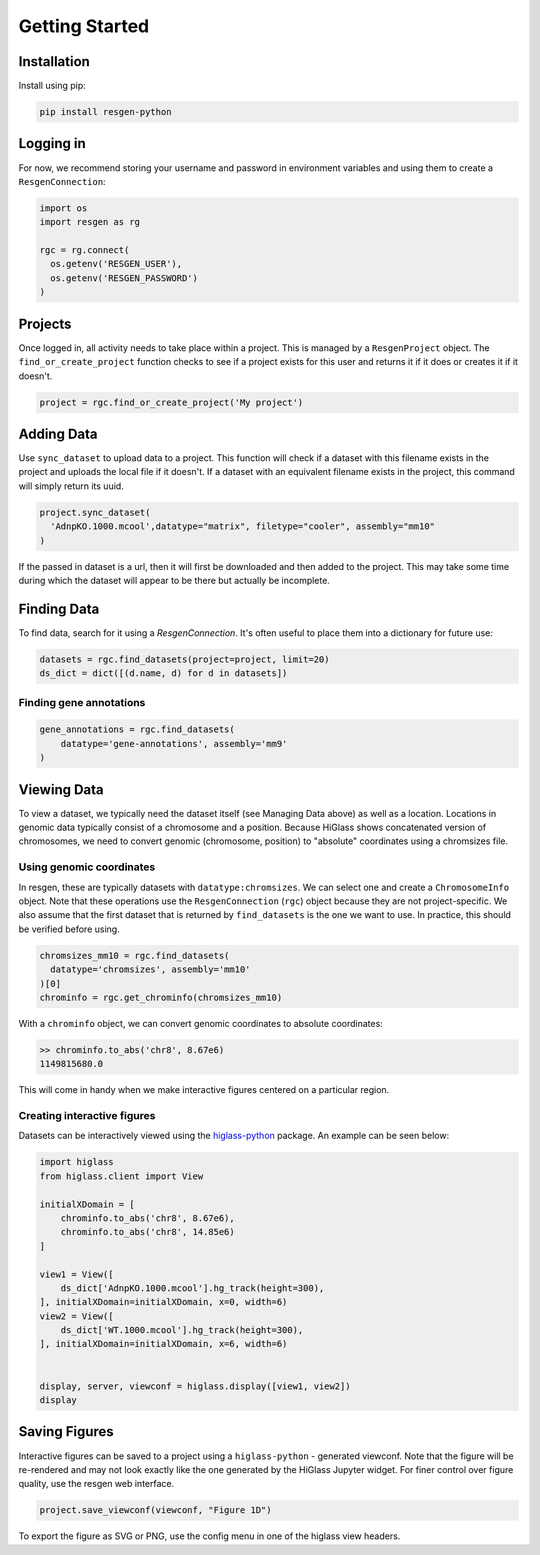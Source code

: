 Getting Started
################


Installation
-------------

Install using pip:


.. code-block:: bash

    pip install resgen-python

Logging in
----------

For now, we recommend storing your username and password in environment variables and using them to create a ``ResgenConnection``:

.. code-block:: python

  import os
  import resgen as rg

  rgc = rg.connect(
    os.getenv('RESGEN_USER'),
    os.getenv('RESGEN_PASSWORD')
  )

Projects
--------

Once logged in, all activity needs to take place within a project. This is managed by a ``ResgenProject`` object. The ``find_or_create_project`` function checks to see if a project exists for this user and returns it if it does or creates it if it doesn't.

.. code-block:: python

  project = rgc.find_or_create_project('My project')

Adding Data
-----------

Use ``sync_dataset`` to upload data to a project. This function will check if a dataset with this filename exists in the project and uploads the local file if it doesn't. If a dataset with an equivalent filename exists in the project, this command will simply return its uuid.

.. code-block:: python

  project.sync_dataset(
    'AdnpKO.1000.mcool',datatype="matrix", filetype="cooler", assembly="mm10"
  )

If the passed in dataset is a url, then it will first be downloaded and then added to the project. This may take some
time during which the dataset will appear to be there but
actually be incomplete.

Finding Data
------------

To find data, search for it using a `ResgenConnection`. It's often useful to place them into a dictionary for future use:

.. code-block:: python

  datasets = rgc.find_datasets(project=project, limit=20)
  ds_dict = dict([(d.name, d) for d in datasets])


Finding gene annotations
^^^^^^^^^^^^^^^^^^^^^^^^

.. code-block:: python

  gene_annotations = rgc.find_datasets(
      datatype='gene-annotations', assembly='mm9'
  )

Viewing Data
------------

To view a dataset, we typically need the dataset itself (see Managing Data above) as well as a location. Locations in genomic data typically consist of a chromosome and a position. Because HiGlass shows concatenated version of chromosomes, we need to convert genomic (chromosome, position) to "absolute" coordinates using a chromsizes file.

Using genomic coordinates
^^^^^^^^^^^^^^^^^^^^^^^^^

In resgen, these are typically datasets with ``datatype:chromsizes``. We can select one and create a ``ChromosomeInfo`` object. Note that these operations use the ``ResgenConnection`` (``rgc``) object because they are not project-specific. We also assume that the first dataset that is returned by ``find_datasets`` is the one we want to use. In practice, this should be verified before using.

.. code-block:: python

  chromsizes_mm10 = rgc.find_datasets(
    datatype='chromsizes', assembly='mm10'
  )[0]
  chrominfo = rgc.get_chrominfo(chromsizes_mm10)

With a ``chrominfo`` object, we can convert genomic coordinates to absolute coordinates:

.. code-block:: python

  >> chrominfo.to_abs('chr8', 8.67e6)
  1149815680.0

This will come in handy when we make interactive figures centered on a particular region.

Creating interactive figures
^^^^^^^^^^^^^^^^^^^^^^^^^^^^

Datasets can be interactively viewed using the `higlass-python <https://docs-python.higlass.io>`_ package. An example can be seen below:

.. code-block:: python

  import higlass
  from higlass.client import View

  initialXDomain = [
      chrominfo.to_abs('chr8', 8.67e6),
      chrominfo.to_abs('chr8', 14.85e6)
  ]

  view1 = View([
      ds_dict['AdnpKO.1000.mcool'].hg_track(height=300),
  ], initialXDomain=initialXDomain, x=0, width=6)
  view2 = View([
      ds_dict['WT.1000.mcool'].hg_track(height=300),
  ], initialXDomain=initialXDomain, x=6, width=6)


  display, server, viewconf = higlass.display([view1, view2])
  display

Saving Figures
--------------

Interactive figures can be saved to a project using a ``higlass-python`` - generated viewconf. Note that the figure will be re-rendered and may not look exactly like the one generated by the HiGlass Jupyter widget. For finer control over figure quality, use the resgen web interface.

.. code-block:: python

  project.save_viewconf(viewconf, "Figure 1D")

To export the figure as SVG or PNG, use the config menu in one of the higlass view headers.

